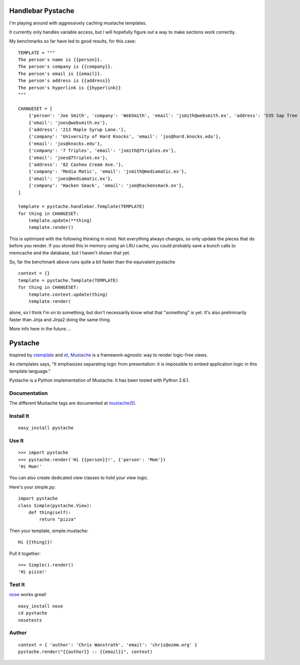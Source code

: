 ==================
Handlebar Pystache
==================

I'm playing around with aggressively caching mustache templates.

It currently only handles variable access, but I will hopefully figure out
a way to make sections work correctly.

My benchmarks so far have led to good results, for this case:

:: 

    TEMPLATE = """
    The person's name is {{person}}.
    The person's company is {{company}}.
    The person's email is {{email}}.
    The person's address is {{address}}
    The person's hyperlink is {{hyperlink}}
    """

    CHANGESET = [
        {'person': 'Joe Smith', 'company': 'WebSmith', 'email': 'jsmith@websmith.ex', 'address': '535 Sap Tree St.', 'hyperlink': '<a href="http://joesmith.ex/">joesmith.ex</a>'},
        {'email': 'joes@websmith.ex'},
        {'address': '213 Maple Syrup Lane.'},
        {'company': 'University of Hard Knocks', 'email': 'jos@hard.knocks.edu'},
        {'email': 'jos@knocks.edu'},
        {'company': '7 Triples', 'email': 'jsmith@7triples.ex'},
        {'email': 'joes@7triples.ex'},
        {'address': '82 Cashew Cream Ave.'},
        {'company': 'Media Matic', 'email': 'jsmith@mediamatic.ex'},
        {'email': 'joes@mediamatic.ex'},
        {'company': 'Hacken Smack', 'email': 'joe@hackensmack.ex'},
    ]

    template = pystache.handlebar.Template(TEMPLATE)
    for thing in CHANGESET:
        template.update(**thing)
        template.render()


This is optimized with the following thinking in mind. Not everything always
changes, so only update the pieces that do before you render. If you stored
this in memory using an LRU cache, you could probably save a bunch calls to
memcache and the database, but I haven't shown that yet.

So, far the benchmark above runs quite a bit faster than the equivalent
pystache 

::

    context = {}
    template = pystache.Template(TEMPLATE)
    for thing in CHANGESET:
        template.context.update(thing)
        template.render(

alone, so I think I'm on to something, but don't necessarily know
what that "something" is yet. It's also preliminarily faster than Jinja and
Jinja2 doing the same thing. 

More info here in the future....


========
Pystache
========

Inspired by ctemplate_ and et_, Mustache_ is a
framework-agnostic way to render logic-free views.

As ctemplates says, "It emphasizes separating logic from presentation:
it is impossible to embed application logic in this template language."

Pystache is a Python implementation of Mustache. It has been tested
with Python 2.6.1.


Documentation
=============

The different Mustache tags are documented at `mustache(5)`_.

Install It
==========

::

    easy_install pystache


Use It
======

::

    >>> import pystache
    >>> pystache.render('Hi {{person}}!', {'person': 'Mom'})
    'Hi Mom!'

You can also create dedicated view classes to hold your view logic.

Here's your simple.py::

    import pystache
    class Simple(pystache.View):
        def thing(self):
            return "pizza"

Then your template, simple.mustache::

    Hi {{thing}}!

Pull it together::

    >>> Simple().render()
    'Hi pizza!'


Test It
=======

nose_ works great! ::

    easy_install nose
    cd pystache
    nosetests


Author
======

::

    context = { 'author': 'Chris Wanstrath', 'email': 'chris@ozmm.org' }
    pystache.render("{{author}} :: {{email}}", context)


.. _ctemplate: http://code.google.com/p/google-ctemplate/
.. _et: http://www.ivan.fomichev.name/2008/05/erlang-template-engine-prototype.html
.. _Mustache: http://defunkt.github.com/mustache/
.. _mustache(5): http://defunkt.github.com/mustache/mustache.5.html
.. _nose: http://somethingaboutorange.com/mrl/projects/nose/0.11.1/testing.html
